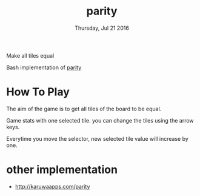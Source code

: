 #+TITLE: parity
#+DATE: Thursday, Jul 21 2016
#+DESCRIPTION: Make all tiles equal.

Make all tiles equal

[[https://raw.githubusercontent.com/rhoit/parity/dump/screenshot00.png]]

Bash implementation of [[http://www.abefehr.com/parity/][parity]]

* How To Play

  The aim of the game is to get all tiles of the board to be equal.

  Game stats with one selected tile. you can change the tiles using
  the arrow keys.

  Everytime you move the selector, new selected tile value will
  increase by one.

* other implementation

  - http://karuwaapps.com/parity
